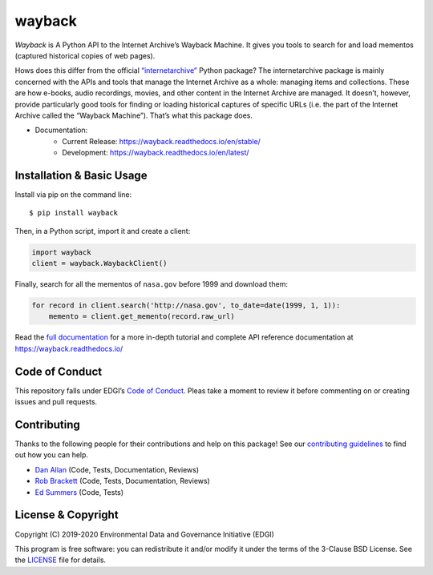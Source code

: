 ===============================
wayback
===============================

.. image:: https://circleci.com/gh/edgi-govdata-archiving/wayback/tree/main.svg?style=shield
        :target: https://circleci.com/gh/edgi-govdata-archiving/wayback

.. image:: https://img.shields.io/pypi/v/wayback.svg
        :target: https://pypi.python.org/pypi/wayback

.. image:: https://img.shields.io/badge/%E2%9D%A4-code%20of%20conduct-blue.svg?style=flat
        :target: https://github.com/edgi-govdata-archiving/overview/blob/main/CONDUCT.md


*Wayback* is A Python API to the Internet Archive’s Wayback Machine. It gives you tools to search for and load mementos (captured historical copies of web pages).

Hows does this differ from the official `“internetarchive” <https://archive.org/services/docs/api/internetarchive/>`_ Python package? The internetarchive package is mainly concerned with the APIs and tools that manage the Internet Archive as a whole: managing items and collections. These are how e-books, audio recordings, movies, and other content in the Internet Archive are managed. It doesn’t, however, provide particularly good tools for finding or loading historical captures of specific URLs (i.e. the part of the Internet Archive called the “Wayback Machine”). That’s what this package does.

* Documentation:
    * Current Release: https://wayback.readthedocs.io/en/stable/
    * Development: https://wayback.readthedocs.io/en/latest/


Installation & Basic Usage
--------------------------

Install via pip on the command line::

    $ pip install wayback

Then, in a Python script, import it and create a client:

.. code-block:: python

    import wayback
    client = wayback.WaybackClient()

Finally, search for all the mementos of ``nasa.gov`` before 1999 and download them:

.. code-block:: python

    for record in client.search('http://nasa.gov', to_date=date(1999, 1, 1)):
        memento = client.get_memento(record.raw_url)

Read the `full documentation <https://wayback.readthedocs.io/>`_ for a more in-depth tutorial and complete API reference documentation at https://wayback.readthedocs.io/


Code of Conduct
---------------

This repository falls under EDGI’s `Code of Conduct <https://github.com/edgi-govdata-archiving/overview/blob/main/CONDUCT.md>`_. Pleas take a moment to review it before commenting on or creating issues and pull requests.


Contributing
------------

Thanks to the following people for their contributions and help on this package! See our `contributing guidelines <https://github.com/edgi-govdata-archiving/wayback/blob/main/CONTRIBUTING.rst>`_ to find out how you can help.

- `Dan Allan <https://github.com/danielballan>`_ (Code, Tests, Documentation, Reviews)
- `Rob Brackett <https://github.com/Mr0grog>`_ (Code, Tests, Documentation, Reviews)
- `Ed Summers <https://github.com/edsu>`_ (Code, Tests)


License & Copyright
-------------------

Copyright (C) 2019-2020 Environmental Data and Governance Initiative (EDGI)

This program is free software: you can redistribute it and/or modify it under the terms of the 3-Clause BSD License. See the `LICENSE <https://github.com/edgi-govdata-archiving/wayback/blob/master/LICENSE>`_ file for details.
